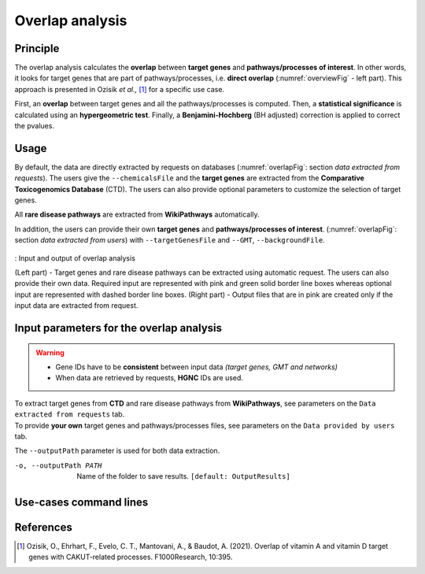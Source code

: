 .. _overlap:

==================================================
Overlap analysis
==================================================

Principle
------------


The overlap analysis calculates the **overlap** between **target genes** and **pathways/processes of interest**.
In other words, it looks for target genes that are part of pathways/processes, i.e. **direct overlap**
(:numref:`overviewFig` - left part). This approach is presented in Ozisik *et al.,* [1]_ for a
specific use case.

First, an **overlap** between target genes and all the pathways/processes is computed. Then, a **statistical significance**
is calculated using an **hypergeometric test**. Finally, a **Benjamini-Hochberg** (BH adjusted) correction is applied
to correct the pvalues.

Usage
-------

By default, the data are directly extracted by requests on databases (:numref:`overlapFig`: section *data extracted from requests*).
The users give the ``--chemicalsFile`` and the **target genes** are extracted from the **Comparative Toxicogenomics Database** (CTD).
The users can also provide optional parameters to customize the selection of target genes.

All **rare disease pathways** are extracted from **WikiPathways** automatically.

In addition, the users can provide their own **target genes** and **pathways/processes of interest**.
(:numref:`overlapFig`: section *data extracted from users*) with ``--targetGenesFile`` and ``--GMT``, ``--backgroundFile``.

.. _overlapFig:
.. figure:: ../../pictures/Overview_OverlapAnalysis.png
    :alt: overlap analysis
    :align: center

    : Input and output of overlap analysis

    (Left part) - Target genes and rare disease pathways can be extracted using automatic request. The users can also
    provide their own data. Required input are represented with pink and green solid border line boxes whereas optional
    input are represented with dashed border line boxes.
    (Right part) - Output files that are in pink are created only if the input data are extracted from request.

Input parameters for the overlap analysis
-------------------------------------------

.. warning::

    - Gene IDs have to be **consistent** between input data *(target genes, GMT and networks)*
    - When data are retrieved by requests, **HGNC** IDs are used.

| To extract target genes from **CTD** and rare disease pathways from **WikiPathways**, see parameters on the ``Data extracted from requests`` tab.
| To provide **your own** target genes and pathways/processes files, see parameters on the ``Data provided by users`` tab.

The ``--outputPath`` parameter is used for both data extraction.

.. tabs::

    .. group-tab:: Data extracted from requests

        -c, --chemicalsFile FILENAME
            Contains a list of chemicals. They have to be in **MeSH** identifiers (e.g. D014801).
            Each line contains one or several chemical IDs, separated by ";".
            [:ref:`FORMAT <chemicalsFile>`] **[required]**

        --directAssociation BOOLEAN
            | ``TRUE``: extract chemicals data, which are in the chemicalsFile, from CTD
            | ``FALSE``: extract chemicals and their descendant chemicals data from CTD
            | ``[default: True]``

        --nbPub INTEGER
            Each interaction between target gene and chemical can be associated with publications.
            You can filter these interactions according the number of publication associated.
            You can define a minimum number of publications.
            ``[default: 2]``

    .. group-tab:: Data provided by users

        -t, --targetGenesFile FILENAME
            Contains a list of target genes. One target gene per line. [:ref:`FORMAT <targetGenesFile>`]
            **[required]**

        --GMT FILENAME
            Tab-delimited file that describes gene sets of pathways/processes of interest.
            Pathways/processes can come from several sources (e.g. WP and GO\:BP).
            [:ref:`FORMAT <pathways>`]
            **[required]**

        --backgroundFile FILENAME
            List of the different background source file name. Each background genes source is a GMT file.
            It should be in the same order than the GMT file.
            [:ref:`FORMAT <pathways>`]
            **[required]**

-o, --outputPath PATH
    Name of the folder to save results.
    ``[default: OutputResults]``

Use-cases command lines
-------------------------

.. tabs::

    .. group-tab:: Data extracted from requests

        .. code-block:: bash

            odamnet overlap --chemicalsFile useCases/InputData/chemicalsFile.csv \
                                    --directAssociation FALSE \
                                    --nbPub 2 \
                                    --outputPath useCases/OutputResults_useCase1/

    .. group-tab:: Data provided by users

        .. code-block:: bash

            odamnet overlap --targetGenesFile useCases/InputData/VitA-Balmer2002-Genes.txt \
                                    --GMT useCases/InputData/PathwaysOfInterest.gmt \
                                    --backgroundFile useCases/InputData/PathwaysOfInterestBackground.txt \
                                    --outputPath useCases/OutputResults_useCase2/

References
------------

.. [1] Ozisik, O., Ehrhart, F., Evelo, C. T., Mantovani, A., & Baudot, A. (2021). Overlap of vitamin A and vitamin D target genes with CAKUT-related processes. F1000Research, 10:395.
